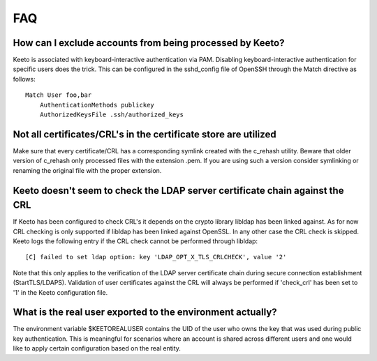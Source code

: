 FAQ
===

How can I exclude accounts from being processed by Keeto?
---------------------------------------------------------

Keeto is associated with keyboard-interactive authentication via PAM.
Disabling keyboard-interactive authentication for specific users does
the trick. This can be configured in the sshd_config file of OpenSSH
through the Match directive as follows::

    Match User foo,bar
        AuthenticationMethods publickey
        AuthorizedKeysFile .ssh/authorized_keys

Not all certificates/CRL's in the certificate store are utilized
----------------------------------------------------------------

Make sure that every certificate/CRL has a corresponding symlink created
with the c_rehash utility. Beware that older version of c_rehash only
processed files with the extension .pem. If you are using such a version
consider symlinking or renaming the original file with the proper
extension.

Keeto doesn't seem to check the LDAP server certificate chain against the CRL
-----------------------------------------------------------------------------

If Keeto has been configured to check CRL's it depends on the crypto
library libldap has been linked against. As for now CRL checking is only
supported if libldap has been linked against OpenSSL. In any other case
the CRL check is skipped. Keeto logs the following entry if the CRL check
cannot be performed through libldap::

    [C] failed to set ldap option: key 'LDAP_OPT_X_TLS_CRLCHECK', value '2'

Note that this only applies to the verification of the LDAP server
certificate chain during secure connection establishment (StartTLS/LDAPS).
Validation of user certificates against the CRL will always be performed
if 'check_crl' has been set to '1' in the Keeto configuration file.

.. _faq-real-user:

What is the real user exported to the environment actually?
-----------------------------------------------------------

The environment variable $KEETOREALUSER contains the UID of the user who
owns the key that was used during public key authentication. This is
meaningful for scenarios where an account is shared across different
users and one would like to apply certain configuration based on the
real entity.

